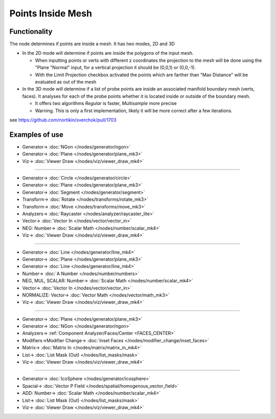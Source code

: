 Points Inside Mesh
==================

.. image:: https://user-images.githubusercontent.com/14288520/198854766-ac4b81c7-d9ef-4377-bec1-ddb15157329f.png
  :target: https://user-images.githubusercontent.com/14288520/198854766-ac4b81c7-d9ef-4377-bec1-ddb15157329f.png

.. image:: https://user-images.githubusercontent.com/14288520/196754002-c9ab80b9-29ef-48bc-a47b-f3ea836fb09e.png
  :target: https://user-images.githubusercontent.com/14288520/196754002-c9ab80b9-29ef-48bc-a47b-f3ea836fb09e.png

.. image:: https://user-images.githubusercontent.com/14288520/196754459-e6b45887-3a06-4653-b9f5-53f8e7d2d64e.png
  :target: https://user-images.githubusercontent.com/14288520/196754459-e6b45887-3a06-4653-b9f5-53f8e7d2d64e.png

.. image:: https://user-images.githubusercontent.com/14288520/196778786-ca4b3065-8142-434e-a504-4a1c3e5ae1ae.png
  :target: https://user-images.githubusercontent.com/14288520/196778786-ca4b3065-8142-434e-a504-4a1c3e5ae1ae.png

Functionality
-------------

The node determines if points are inside a mesh. It has two modes, 2D and 3D


* In the 2D mode will determine if points are inside the polygons of the input mesh.

  * When inputting points or verts with different z coordinates the projection to the mesh will be done using the "Plane "Normal" input, for a vertical projection it should be (0,0,1) or (0,0,-1).

  * With the Limit Projection checkbox activated the points which are farther than "Max Distance" will be evaluated as out of the mesh


* In the 3D mode will determine if a list of probe points are inside an associated manifold boundary mesh (verts, faces). It analyses for each of the probe points whether it is located inside or outside of the boundary mesh.

  * It offers two algorithms *Regular* is faster, *Multisample* more precise

  * Warning. This is only a first implementation, likely it will be more correct after a few iterations.

see https://github.com/nortikin/sverchok/pull/1703

Examples of use
---------------

.. image:: https://user-images.githubusercontent.com/14288520/196766892-42718417-18cc-4388-b6f9-e4e50f311002.png
  :target: https://user-images.githubusercontent.com/14288520/196766892-42718417-18cc-4388-b6f9-e4e50f311002.png

* Generator-> :doc:`NGon </nodes/generator/ngon>`
* Generator-> :doc:`Plane </nodes/generator/plane_mk3>`
* Viz-> :doc:`Viewer Draw </nodes/viz/viewer_draw_mk4>`

---------

.. image:: https://user-images.githubusercontent.com/14288520/196765846-5b94a190-7e66-42ba-ae40-4a54382e23b0.png
  :target: https://user-images.githubusercontent.com/14288520/196765846-5b94a190-7e66-42ba-ae40-4a54382e23b0.png

* Generator-> :doc:`Circle </nodes/generator/circle>`
* Generator-> :doc:`Plane </nodes/generator/plane_mk3>`
* Generator-> :doc:`Segment </nodes/generator/segment>`
* Transform-> :doc:`Rotate </nodes/transforms/rotate_mk3>`
* Transform-> :doc:`Move </nodes/transforms/move_mk3>`
* Analyzers-> :doc:`Raycaster </nodes/analyzer/raycaster_lite>`
* Vector-> :doc:`Vector In </nodes/vector/vector_in>`
* NEG: Number-> :doc:`Scalar Math </nodes/number/scalar_mk4>`
* Viz-> :doc:`Viewer Draw </nodes/viz/viewer_draw_mk4>`

.. image:: https://user-images.githubusercontent.com/14288520/196765769-736f57f6-f212-4c27-8244-c0b4ee1f3135.gif
  :target: https://user-images.githubusercontent.com/14288520/196765769-736f57f6-f212-4c27-8244-c0b4ee1f3135.gif

---------

.. image:: https://user-images.githubusercontent.com/14288520/196770641-ada28443-0adf-4b26-ab4e-aafa0bbaaa1c.png
  :target: https://user-images.githubusercontent.com/14288520/196770641-ada28443-0adf-4b26-ab4e-aafa0bbaaa1c.png

* Generator-> :doc:`Line </nodes/generator/line_mk4>`
* Generator-> :doc:`Plane </nodes/generator/plane_mk3>`
* Generator-> :doc:`Line </nodes/generator/line_mk4>`
* Number-> :doc:`A Number </nodes/number/numbers>`
* NEG, MUL, SCALAR: Number-> :doc:`Scalar Math </nodes/number/scalar_mk4>`
* Vector-> :doc:`Vector In </nodes/vector/vector_in>`
* NORMALIZE: Vector-> :doc:`Vector Math </nodes/vector/math_mk3>`
* Viz-> :doc:`Viewer Draw </nodes/viz/viewer_draw_mk4>`

---------

.. image:: https://user-images.githubusercontent.com/14288520/196773927-d1087ccb-fb5a-4d5d-957e-743b24e9fd2c.png
  :target: https://user-images.githubusercontent.com/14288520/196773927-d1087ccb-fb5a-4d5d-957e-743b24e9fd2c.png

* Generator-> :doc:`Plane </nodes/generator/plane_mk3>`
* Generator-> :doc:`NGon </nodes/generator/ngon>`
* Analyzers-> :ref:`Component Analyzer/Faces/Center <FACES_CENTER>`
* Modifiers->Modifier Change-> :doc:`Inset Faces </nodes/modifier_change/inset_faces>`
* Matrix-> :doc:`Matrix In </nodes/matrix/matrix_in_mk4>`
* List-> :doc:`List Mask (Out) </nodes/list_masks/mask>`
* Viz-> :doc:`Viewer Draw </nodes/viz/viewer_draw_mk4>`

---------

.. image:: https://user-images.githubusercontent.com/14288520/196775884-d25e9a4b-f081-4a7d-94bd-fa8d614bdb35.png
  :target: https://user-images.githubusercontent.com/14288520/196775884-d25e9a4b-f081-4a7d-94bd-fa8d614bdb35.png

* Generator-> :doc:`IcoSphere </nodes/generator/icosphere>`
* Spacial-> :doc:`Vector P Field </nodes/spatial/homogenous_vector_field>`
* ADD: Number-> :doc:`Scalar Math </nodes/number/scalar_mk4>`
* List-> :doc:`List Mask (Out) </nodes/list_masks/mask>`
* Viz-> :doc:`Viewer Draw </nodes/viz/viewer_draw_mk4>`